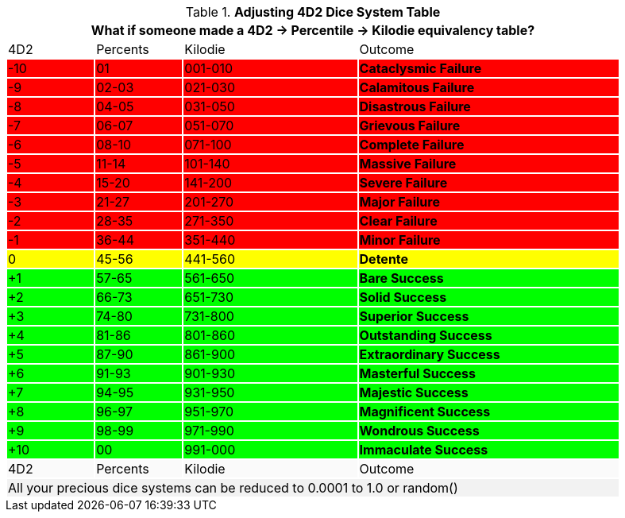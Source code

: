 .*Adjusting 4D2 Dice System Table*
[width="90%",cols="^1,^1,^2,3", stripes="even"]
|===
4+<|What if someone made a 4D2 -> Percentile -> Kilodie equivalency table?

|4D2
|Percents
|Kilodie
|Outcome


|{set:cellbgcolor:#FF0000}-10
|01
|001-010
s|Cataclysmic Failure

|-9
|02-03
|021-030
s|Calamitous Failure

|-8
|04-05
|031-050
s|Disastrous Failure

|-7
|06-07
|051-070
s|Grievous Failure

|-6
|08-10
|071-100
s|Complete Failure

|-5
|11-14
|101-140
s|Massive Failure

|-4
|15-20
|141-200
s|Severe Failure


|-3
|21-27
|201-270
s|Major Failure

|-2
|28-35
|271-350
s|Clear Failure


|-1
|36-44
|351-440
s|Minor Failure

|{set:cellbgcolor:#FFFF00}0
|45-56
|441-560
s|Detente

|{set:cellbgcolor:#00FF00}+1
|57-65
|561-650
s|Bare Success

|+2
|66-73
|651-730
s|Solid Success

|+3
|74-80
|731-800
s|Superior Success

|+4
|81-86
|801-860
s|Outstanding Success

|+5
|87-90
|861-900
s|Extraordinary Success

|+6
|91-93
|901-930
s|Masterful Success

|+7
|94-95
|931-950
s|Majestic Success

|+8
|96-97
|951-970
s|Magnificent Success

|+9
|98-99
|971-990
s|Wondrous Success

|+10
|00
|991-000
s|Immaculate Success

|{set:cellbgcolor:#FAFAFA}4D2
|Percents
|Kilodie
|Outcome

4+<|{set:cellbgcolor:#F2F2F2}All your precious dice systems can be reduced to 0.0001 to 1.0 or random()
|===
